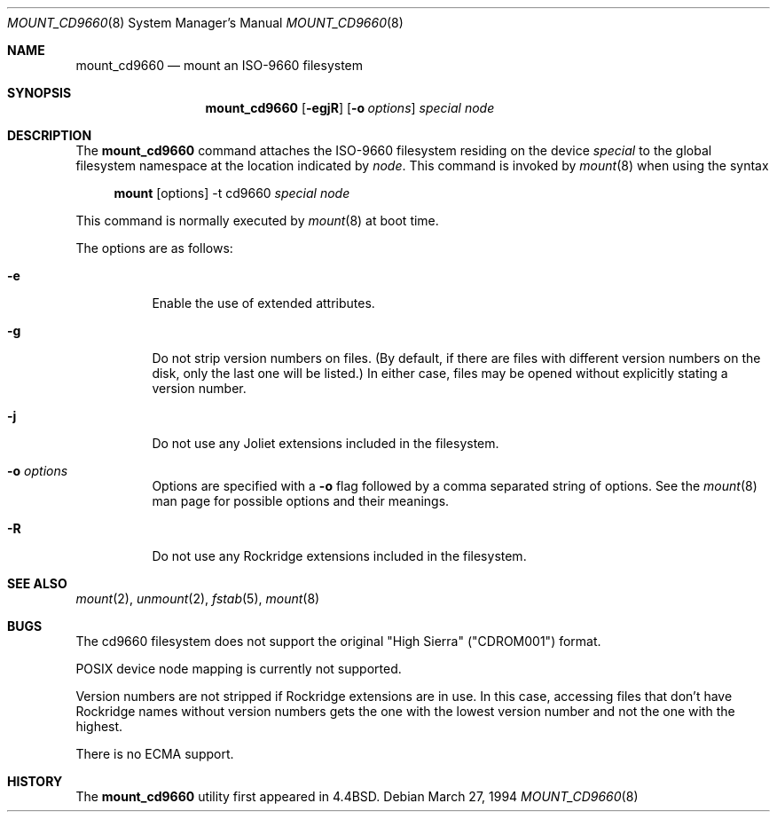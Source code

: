 .\"	$OpenBSD: mount_cd9660.8,v 1.12 2000/10/10 22:55:08 marc Exp $
.\"	$NetBSD: mount_cd9660.8,v 1.3 1995/04/23 10:33:13 cgd Exp $
.\"
.\" Copyright (c) 1993, 1994
.\"     The Regents of the University of California.  All rights reserved.
.\"
.\" This code is derived from software donated to Berkeley by
.\" Christopher G. Demetriou.
.\"
.\" Redistribution and use in source and binary forms, with or without
.\" modification, are permitted provided that the following conditions
.\" are met:
.\" 1. Redistributions of source code must retain the above copyright
.\"    notice, this list of conditions and the following disclaimer.
.\" 2. Redistributions in binary form must reproduce the above copyright
.\"    notice, this list of conditions and the following disclaimer in the
.\"    documentation and/or other materials provided with the distribution.
.\" 3. All advertising materials mentioning features or use of this software
.\"    must display the following acknowledgement:
.\"	This product includes software developed by the University of
.\"	California, Berkeley and its contributors.
.\" 4. Neither the name of the University nor the names of its contributors
.\"    may be used to endorse or promote products derived from this software
.\"    without specific prior written permission.
.\"
.\" THIS SOFTWARE IS PROVIDED BY THE REGENTS AND CONTRIBUTORS ``AS IS'' AND
.\" ANY EXPRESS OR IMPLIED WARRANTIES, INCLUDING, BUT NOT LIMITED TO, THE
.\" IMPLIED WARRANTIES OF MERCHANTABILITY AND FITNESS FOR A PARTICULAR PURPOSE
.\" ARE DISCLAIMED.  IN NO EVENT SHALL THE REGENTS OR CONTRIBUTORS BE LIABLE
.\" FOR ANY DIRECT, INDIRECT, INCIDENTAL, SPECIAL, EXEMPLARY, OR CONSEQUENTIAL
.\" DAMAGES (INCLUDING, BUT NOT LIMITED TO, PROCUREMENT OF SUBSTITUTE GOODS
.\" OR SERVICES; LOSS OF USE, DATA, OR PROFITS; OR BUSINESS INTERRUPTION)
.\" HOWEVER CAUSED AND ON ANY THEORY OF LIABILITY, WHETHER IN CONTRACT, STRICT
.\" LIABILITY, OR TORT (INCLUDING NEGLIGENCE OR OTHERWISE) ARISING IN ANY WAY
.\" OUT OF THE USE OF THIS SOFTWARE, EVEN IF ADVISED OF THE POSSIBILITY OF
.\" SUCH DAMAGE.
.\"
.\"     @(#)mount_cd9660.8	8.3 (Berkeley) 3/27/94
.\"
.Dd March 27, 1994
.Dt MOUNT_CD9660 8
.Os
.Sh NAME
.Nm mount_cd9660
.Nd mount an ISO-9660 filesystem
.Sh SYNOPSIS
.Nm mount_cd9660
.Op Fl egjR
.Op Fl o Ar options
.Ar special node
.Sh DESCRIPTION
The
.Nm
command attaches the ISO-9660 filesystem residing on the device
.Ar special
to the global filesystem namespace at the location indicated by
.Ar node .
This command is invoked by
.Xr mount 8
when using the syntax
.Bd -ragged -offset 4n
.Nm mount Op options
-t cd9660
.Ar special Ar node
.Ed
.Pp
This command is normally executed by
.Xr mount 8
at boot time.
.Pp
The options are as follows:
.Bl -tag -width indent
.It Fl e
Enable the use of extended attributes.
.It Fl g
Do not strip version numbers on files.
(By default, if there are files with different version numbers on the disk,
only the last one will be listed.)
In either case, files may be opened without explicitly stating a
version number.
.It Fl j
Do not use any Joliet extensions included in the filesystem.
.It Fl o Ar options
Options are specified with a
.Fl o
flag followed by a comma separated string of options.
See the
.Xr mount 8
man page for possible options and their meanings.
.It Fl R
Do not use any Rockridge extensions included in the filesystem.
.El
.Sh SEE ALSO
.Xr mount 2 ,
.Xr unmount 2 ,
.Xr fstab 5 ,
.Xr mount 8
.Sh BUGS
The cd9660 filesystem does not support the original "High Sierra"
("CDROM001") format.
.Pp
POSIX device node mapping is currently not supported.
.Pp
Version numbers are not stripped if Rockridge extensions are in use.
In this case, accessing files that don't have Rockridge names without
version numbers gets the one with the lowest version number and not
the one with the highest.
.Pp
There is no ECMA support.
.Sh HISTORY
The
.Nm
utility first appeared in
.Bx 4.4 .
